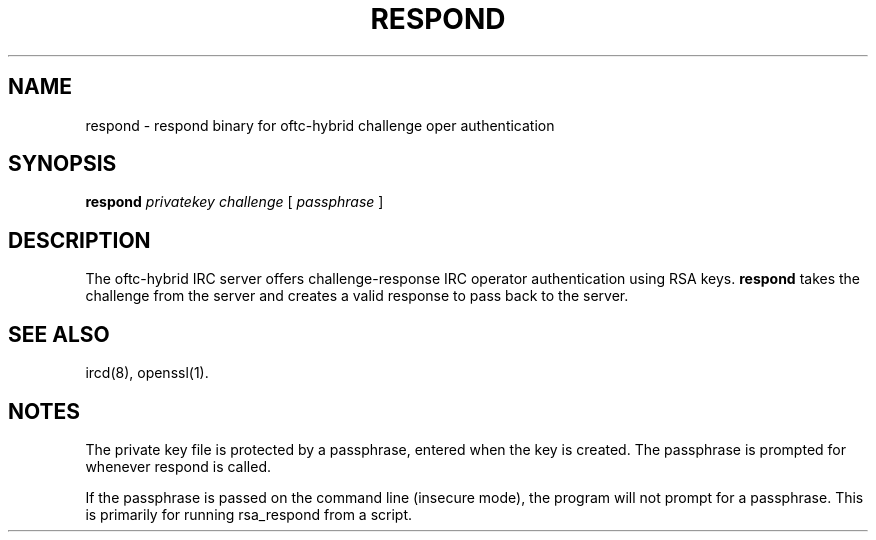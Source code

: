 .TH RESPOND 1 "October 2007"
.SH NAME
respond \- respond binary for oftc\-hybrid challenge oper authentication
.SH SYNOPSIS
.B respond
.I privatekey
.I challenge
[
.I passphrase
]
.SH DESCRIPTION
The oftc\-hybrid IRC server offers challenge\-response IRC operator
authentication using RSA keys.
.B respond
takes the challenge from the server and creates a valid response to pass back
to the server.
.SH "SEE ALSO"
ircd(8), openssl(1).
.SH NOTES
The private key file is protected by a passphrase, entered when the key is
created.  The passphrase is prompted for whenever respond is called.

If the passphrase is passed on the command line (insecure mode), the
program will not prompt for a passphrase.  This is primarily for running
rsa_respond from a script.
